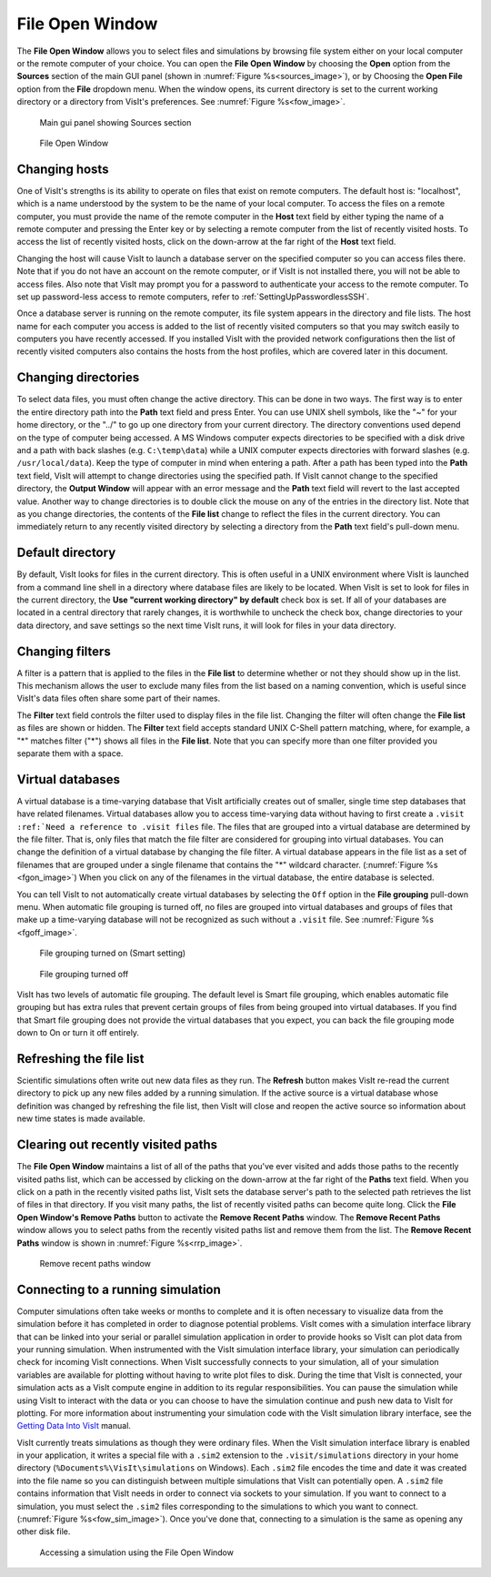 .. _File Open Window:

File Open Window
---------------------

The **File Open Window** allows you to select files and simulations by browsing 
file system either on your local computer or the remote computer of your 
choice. You can open the **File Open Window** by choosing the **Open** option 
from the **Sources** section of the main GUI panel (shown in 
:numref:`Figure %s<sources_image>`), or by Choosing the **Open File** option 
from the **File** dropdown menu.  When the window opens, its current directory 
is set to the current working directory or a directory from VisIt's preferences.
See :numref:`Figure %s<fow_image>`.

.. _sources_image:

.. figure:: images/sources_mainguipanel.png

   Main gui panel showing Sources section

.. _fow_image:

.. figure:: images/fileopenwindow.png

   File Open Window

Changing hosts
~~~~~~~~~~~~~~

One of VisIt's strengths is its ability to operate on files that exist on 
remote computers. The default host is: "localhost", which is a name understood 
by the system to be the name of your local computer. To access the files on a 
remote computer, you must provide the name of the remote computer in the
**Host** text field by either typing the name of a remote computer and pressing
the Enter key or by selecting a remote computer from the list of recently 
visited hosts. To access the list of recently visited hosts, click on the 
down-arrow at the far right of the **Host** text field.

Changing the host will cause VisIt to launch a database server on the specified 
computer so you can access files there. Note that if you do not have an account
on the remote computer, or if VisIt is not installed there, you will not be 
able to access files. Also note that VisIt may prompt you for a password to 
authenticate your access to the remote computer. To set up password-less 
access to remote computers, refer to :ref:`SettingUpPasswordlessSSH`.

Once a database server is running on the remote computer, its file system 
appears in the directory and file lists. The host name for each computer you 
access is added to the list of recently visited computers so that you may 
switch easily to computers you have recently accessed. If you installed VisIt 
with the provided network configurations then the list of recently visited 
computers also contains the hosts from the host profiles, which are covered 
later in this document.

Changing directories
~~~~~~~~~~~~~~~~~~~~

To select data files, you must often change the active directory. This can be 
done in two ways. The first way is to enter the entire directory path into the
**Path** text field and press Enter. You can use UNIX shell symbols, like the
"~" for your home directory, or the "../" to go up one directory from your 
current directory. The directory conventions used depend on the type of 
computer being accessed. A MS Windows computer expects directories to be 
specified with a disk drive and a path with back slashes 
(e.g. ``C:\temp\data``) while a UNIX computer expects directories with forward 
slashes (e.g.  ``/usr/local/data``). Keep the type of computer in mind when 
entering a path. After a path has been typed into the **Path** text field, 
VisIt will attempt to change directories using the specified path. If VisIt 
cannot change to the specified directory, the **Output Window** will appear 
with an error message and the **Path** text field will revert to the last 
accepted value. Another way to change directories is to double click the mouse 
on any of the entries in the directory list. Note that as you change 
directories, the contents of the **File list** change to reflect the files in 
the current directory. You can immediately return to any recently visited 
directory by selecting a directory from the **Path** text field's pull-down 
menu.

Default directory
~~~~~~~~~~~~~~~~~

By default, VisIt looks for files in the current directory. This is often 
useful in a UNIX environment where VisIt is launched from a command line shell
in a directory where database files are likely to be located. When VisIt is 
set to look for files in the current directory, the 
**Use "current working directory" by default** check box is set. If all of 
your databases are located in a central directory that rarely changes, it is 
worthwhile to uncheck the check box, change directories to your data directory, 
and save settings so the next time VisIt runs, it will look for files in your 
data directory.

Changing filters
~~~~~~~~~~~~~~~~

A filter is a pattern that is applied to the files in the **File list** to 
determine whether or not they should show up in the list. This mechanism allows 
the user to exclude many files from the list based on a naming convention, 
which is useful since VisIt's data files often share some part of their names.

The **Filter** text field controls the filter used to display files in the file 
list. Changing the filter will often change the **File list** as files are 
shown or hidden. The **Filter** text field accepts standard UNIX C-Shell 
pattern matching, where, for example, a "*" matches filter ("*") shows all 
files in the **File list**. Note that you can specify more than one filter 
provided you separate them with a space.

Virtual databases
~~~~~~~~~~~~~~~~~

A virtual database is a time-varying database that VisIt artificially creates 
out of smaller, single time step databases that have related filenames. 
Virtual databases allow you to access time-varying data without having to 
first create a ``.visit`` ``:ref:`Need a reference to .visit files`` file. The 
files that are grouped into a virtual database are determined by the file 
filter. That is, only files that match the file filter are considered for 
grouping into virtual databases. You can change the definition of a virtual 
database by changing the file filter.  A virtual database appears in the file 
list as a set of filenames that are grouped under a single filename that 
contains the "*" wildcard character. (:numref:`Figure %s <fgon_image>`) When you click on
any of the filenames in the virtual database, the entire database is selected.

You can tell VisIt to not automatically create virtual databases by selecting 
the ``Off`` option in the **File grouping** pull-down menu. When automatic file 
grouping is turned off, no files are grouped into virtual databases and groups 
of files that make up a time-varying database will not be recognized as such 
without a ``.visit`` file.  See :numref:`Figure %s <fgoff_image>`.

.. _fgon_image:

.. figure:: images/FileGroupingOn.png

   File grouping turned on (Smart setting)

.. _fgoff_image:

.. figure:: images/FileGroupingOff.png

   File grouping turned off

VisIt has two levels of automatic file grouping. The default level is Smart 
file grouping, which enables automatic file grouping but has extra rules that 
prevent certain groups of files from being grouped into virtual databases. If 
you find that Smart file grouping does not provide the virtual databases that 
you expect, you can back the file grouping mode down to On or turn it off 
entirely.

Refreshing the file list
~~~~~~~~~~~~~~~~~~~~~~~~

Scientific simulations often write out new data files as they run. The
**Refresh** button makes VisIt re-read the current directory to pick up any 
new files added by a running simulation. If the active source is a virtual 
database whose definition was changed by refreshing the file list, then VisIt 
will close and reopen the active source so information about new time states 
is made available.

Clearing out recently visited paths
~~~~~~~~~~~~~~~~~~~~~~~~~~~~~~~~~~~

The **File Open Window** maintains a list of all of the paths that you've 
ever visited and adds those paths to the recently visited paths list, which 
can be accessed by clicking on the down-arrow at the far right of the
**Paths** text field. When you click on a path in the recently visited paths 
list, VisIt sets the database server's path to the selected path retrieves the 
list of files in that directory. If you visit many paths, the list of recently 
visited paths can become quite long. Click the **File Open Window's 
Remove Paths** button to activate the **Remove Recent Paths** window. The
**Remove Recent Paths** window allows you to select paths from the recently 
visited paths list and remove them from the list. The **Remove Recent Paths**
window is shown in :numref:`Figure %s<rrp_image>`.

.. _rrp_image:

.. figure:: images/RemRecentPaths.png

   Remove recent paths window

Connecting to a running simulation
~~~~~~~~~~~~~~~~~~~~~~~~~~~~~~~~~~

Computer simulations often take weeks or months to complete and it is often 
necessary to visualize data from the simulation before it has completed in 
order to diagnose potential problems. VisIt comes with a simulation interface 
library that can be linked into your serial or parallel simulation application 
in order to provide hooks so VisIt can plot data from your running simulation. 
When instrumented with the VisIt simulation interface library, your simulation 
can periodically check for incoming VisIt connections. When VisIt successfully 
connects to your simulation, all of your simulation variables are available for 
plotting without having to write plot files to disk. During the time that VisIt 
is connected, your simulation acts as a VisIt compute engine in addition to its 
regular responsibilities. You can pause the simulation while using VisIt to 
interact with the data or you can choose to have the simulation continue and 
push new data to VisIt for plotting. For more information about instrumenting 
your simulation code with the VisIt simulation library interface, see the
`Getting Data Into VisIt 
<https://wci.llnl.gov/content/assets/docs/simulation/computer-codes/visit/GettingDataIntoVisIt2.0.0.pdf>`_
manual.

VisIt currently treats simulations as though they were ordinary files. When 
the VisIt simulation interface library is enabled in your application, it 
writes a special file with a ``.sim2`` extension to the ``.visit/simulations``
directory in your home directory (``%Documents%\VisIt\simulations`` 
on Windows).  Each ``.sim2`` file encodes the time and date it was created 
into the file name so you can distinguish between multiple simulations that 
VisIt can potentially open. A ``.sim2`` file contains information that VisIt 
needs in order to connect via sockets to your simulation.  If you want to 
connect to a simulation, you must select the ``.sim2`` files 
corresponding to the simulations to which you want to connect.
(:numref:`Figure %s<fow_sim_image>`).  Once you've done that, connecting to a 
simulation is the same as opening any other disk file.

.. _fow_sim_image:

.. figure:: images/OpenASimulation.png

   Accessing a simulation using the File Open Window
